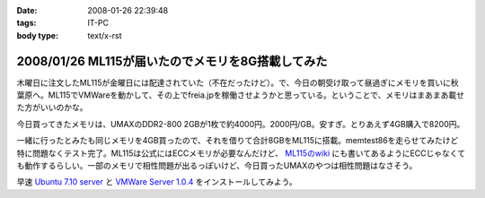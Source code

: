:date: 2008-01-26 22:39:48
:tags: IT-PC
:body type: text/x-rst

==================================================
2008/01/26 ML115が届いたのでメモリを8G搭載してみた
==================================================

木曜日に注文したML115が金曜日には配達されていた（不在だったけど）。で、今日の朝受け取って昼過ぎにメモリを買いに秋葉原へ。ML115でVMWareを動かして、その上でfreia.jpを稼働させようかと思っている。ということで、メモリはまあまあ載せた方がいいのかな。

今日買ってきたメモリは、UMAXのDDR2-800 2GBが1枚で約4000円。2000円/GB。安すぎ。とりあえず4GB購入で8200円。

一緒に行ったとみたも同じメモリを4GB買ったので、それを借りて合計8GBをML115に搭載。memtest86を走らせてみたけど特に問題なくテスト完了。ML115は公式にはECCメモリが必要なんだけど、 `ML115のwiki`_ にも書いてあるようにECCじゃなくても動作するらしい。一部のメモリで相性問題が出るっぽいけど、今日買ったUMAXのやつは相性問題はなさそう。

早速 `Ubuntu 7.10 server`_ と `VMWare Server 1.0.4`_ をインストールしてみよう。

.. _`ML115のwiki`: http://wiki.nothing.sh/page/hp%BB%AA-ProLiant-ML115(%B3ʰ%C2Server)/Linux
.. _`Ubuntu 7.10 server`: http://www.ubuntu.com/getubuntu/download
.. _`VMWare Server 1.0.4`: http://www.vmware.com/download/server/


.. :extend type: text/html
.. :extend:



.. :comments:
.. :comment id: 2008-01-27.0375569931
.. :title: Re:ML115が届いたのでメモリを8G搭載してみた
.. :author: voluntas
.. :date: 2008-01-27 00:07:18
.. :email: 
.. :url: 
.. :body:
.. ぅぁーいいですねー。
.. 8G が格安すぎです。
.. 
.. 8200 円て ...
.. 
.. どこら辺で売ってます？
.. 
.. :comments:
.. :comment id: 2008-01-27.9612237903
.. :title: Re:ML115が届いたのでメモリを8G搭載してみた
.. :author: しみずかわ
.. :date: 2008-01-27 03:42:42
.. :email: 
.. :url: 
.. :body:
.. あ、いや、4Gで8200円です。紛らわしくてすみません。
.. 買ったのはツクモでしたが、どの店でも非バルクでだいたい2GBが4000円くらいでしたよ。
.. 
.. 
.. :comments:
.. :comment id: 2008-01-27.1725030863
.. :title: Re:ML115が届いたのでメモリを8G搭載してみた
.. :author: koma2
.. :date: 2008-01-27 11:16:13
.. :email: koma2@lovepeers.org
.. :url: http://bloghome.lovepeers.org/daymemo2/
.. :body:
.. 4G 8200円でもじゅーぶん安いよ。ｗ
.. わたしゃトランセンドでECC付きのを買ったので倍ぐらいしたけど、それでも安いと思ってしまった。
.. 
.. :comments:
.. :comment id: 2008-04-24.1467398320
.. :title: Re:ML115が届いたのでメモリを8G搭載してみた
.. :author: Anonymous User
.. :date: 2008-04-24 02:35:48
.. :email: 
.. :url: 
.. :body:
.. つんでもみました。グラフィックボードを認識しなくなりました。2Gにしたら復活。うーん、いくらなんでも2Mのオンチップグラフィックで使えというのは、酷じゃないかなと思うのですが。
.. 
